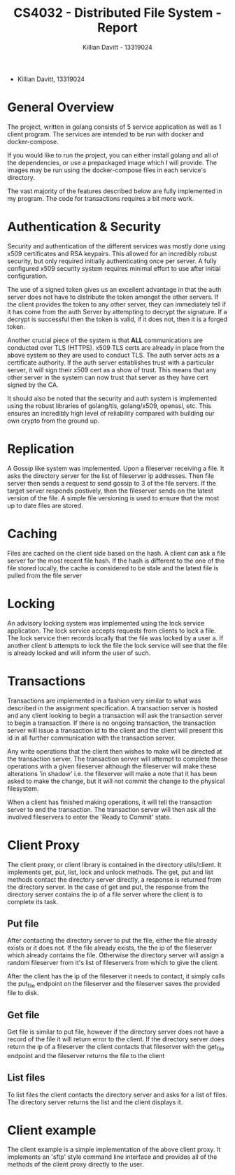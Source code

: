 #+Title: CS4032 - Distributed File System - Report
#+Author: Killian Davitt - 13319024

- Killian Davitt, 13319024

* General Overview
The project, written in golang consists of 5 service application as well as 1 client program.
The services are intended to be run with docker and docker-compose.


If you would like to run the project, you can either install golang and all of the dependencies, or use a prepackaged image which I will provide. The images may
be run using the docker-compose files in each service's directory.

The vast majority of the features described below are fully implemented in my program. The code for transactions requires a bit more work.

* Authentication & Security
Security and authentication of the different services was mostly done
using x509 certificates and RSA keypairs. This allowed for an
incredibly robust security, but only required initially authenticating
once per server. A fully configured x509 security system requires
minimal effort to use after initial configuration.


[[file:auth.png]]

The use of a signed token gives us an excellent advantage in that the
auth server does not have to distribute the token amongst the other
servers. If the client provides the token to any other server, they
can immediately tell if it has come from the auth Server by attempting
to decrypt the signature. If a decrypt is successful then the token is
valid, if it does not, then it is a forged token.


Another crucial piece of the system is that *ALL* communications are
conducted over TLS (HTTPS). x509 TLS certs are already in place from
the above system so they are used to conduct TLS. The auth server acts
as a certificate authority. If the auth server establishes trust with
a particular server, it will sign their x509 cert as a show of
trust. This means that any other server in the system can now trust
that server as they have cert signed by the CA.

It should also be noted that the security and auth system is
implemented using the robust libraries of golang/tls, golang/x509,
openssl, etc. This ensures an incredibly high level of reliability
compared with building our own crypto from the ground up.

* Replication
A Gossip like system was implemented. Upon a fileserver receiving a file. It asks the directory server for the list of fileserver ip addresses. Then file server then
sends a request to send gossip to 3 of the file servers. If the target server responds postively, then the fileserver sends on the latest version of the file. A simple
file versioning is used to ensure that the most up to date files are stored.

[[file:replication.png]]

* Caching
Files are cached on the client side based on the hash. A client can
ask a file server for the most recent file hash. If the hash is
different to the one of the file stored locally, the cache is
considered to be stale and the latest file is pulled from the file
server

[[file:caching.png]]

* Locking
An advisory locking system was implemented using the lock service
application. The lock service accepts requests from clients to lock a
file. The lock service then records locally that the file was locked
by a user a. If another client b attempts to lock the file the lock
service will see that the file is already locked and will inform the
user of such.

[[file:lock.png]]

* Transactions
Transactions are implemented in a fashion very similar to what was
described in the assignment specification.  A transaction server is
hosted and any client looking to begin a transaction will ask the
transaction server to begin a transaction.  If there is no ongoing
transaction, the transaction server will issue a transaction id to the
client and the client will present this id in all further
communication with the transaction server.

[[file:transactions.png]]

Any write operations that the client then wishes to make will be
directed at the transaction server.  The transaction server will
attempt to complete these operations with a given fileserver although
the fileserver will make these alterations 'in shadow' i.e. the
fileserver will make a note that it has been asked to make the change,
but it will not commit the change to the physical filesystem.

When a client has finished making operations, it will tell the
transaction server to end the transaction. The transaction server will
then ask all the involved fileservers to enter the 'Ready to Commit'
state.

* Client Proxy
The client proxy, or client library is contained in the directory
utils/client. It implements get, put, list, lock and unlock methods.
The get, put and list methods contact the directory server directly, a
response is returned from the directory server. In the case of get and
put, the response from the directory server contains the ip of a file
server where the client is to complete its task.

** Put file
After contacting the directory server to put the file, either the file
already exists or it does not. If the file already exists, the the ip
of the fileserver which already contains the file. Otherwise the
directory server will assign a random fileserver from it's list of
fileservers from which to give the client. 

After the client has the ip of the fileserver it needs to contact, it
simply calls the put_file endpoint on the fileserver and the
fileserver saves the provided file to disk.

** Get file
Get file is similar to put file, however if the directory server does
not have a record of the file it will return error to the client. If
the directory server does return the ip of a fileserver the client
contacts that fileserver with the get_file endpoint and the fileserver
returns the file to the client

** List files
To list files the client contacts the directory server and asks for a
list of files. The directory server returns the list and the client
displays it.


* Client example
The client example is a simple implementation of the above client proxy. It implements an 'sftp' style command line interface and provides all of the methods of the client
proxy directly to the user.
